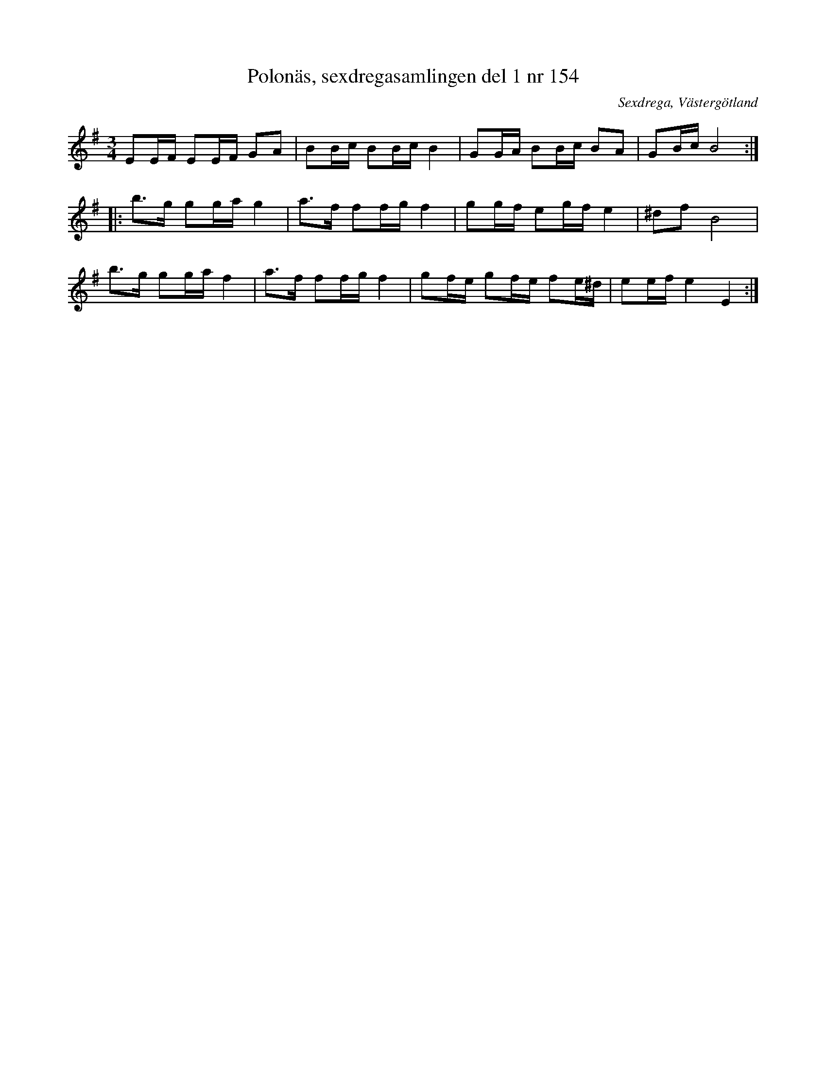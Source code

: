 %%abc-charset utf-8

X: 154
T: Polonäs, sexdregasamlingen del 1 nr 154
B: Sexdregasamlingen del 1 nr 154
O: Sexdrega, Västergötland
R: Slängpolska
S: efter Johannes Bryngelsson
N: En rytm i tredje taken i andrareprisen är märkt med frågetecken i uppteckningen.
N: Låten gjordes bland annat känd genom att Anna-Kristina Widell vann nyckelharps-VM med den.
N: Se även +
N: och Karen Myers uppteckning (#1711)
N: Se även musikverkets facsimilkopia av originalet (där låten har nummer 153)
N: [[http://carkiv.musikverk.se/www/fmk/Ma12/Ma12ab/Ma12a038.jpg#_ga=2.73484882.198902146.1573432801-1085886276.1573296179]]
N: Där framgår att anteckningen i andra reprisen, som Nils nämner, mycket riktigt pekar på en felaktighet.
N: I originalbilden syns tydligt att tredje taktens slut består av 4st åttondelar: e g f# e
N: Vidare finns en avvikelse i första reprisens 4e takt som i originalet inleds med B, ej G. 
Z: 2008-05-31 av Nils L
M: 3/4
L: 1/16
K: Em
E2EF E2EF G2A2 | B2Bc B2Bc B4 | G2GA B2Bc B2A2 | G2Bc B8 ::
b2>g2 g2ga g4 | a2>f2 f2fg f4 | g2gf e2gf e4 | ^d2f2 B8 |
b2>g2 g2ga f4 | a2>f2 f2fg f4 | g2fe g2fe f2e^d | e2ef e4 E4 :|

